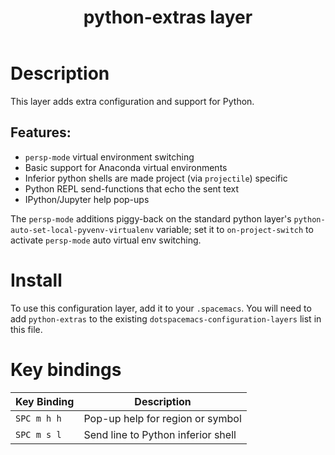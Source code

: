#+TITLE: python-extras layer

* Table of Contents                                       :TOC_4_gh:noexport:
- [[#description][Description]]
  - [[#features][Features:]]
- [[#install][Install]]
- [[#key-bindings][Key bindings]]

* Description
This layer adds extra configuration and support for Python.

** Features:
   - =persp-mode= virtual environment switching
   - Basic support for Anaconda virtual environments
   - Inferior python shells are made project (via =projectile=) specific
   - Python REPL send-functions that echo the sent text
   - IPython/Jupyter help pop-ups

The =persp-mode= additions piggy-back on the standard python layer's
=python-auto-set-local-pyvenv-virtualenv= variable; set it to
=on-project-switch= to activate =persp-mode= auto virtual env switching.

* Install
To use this configuration layer, add it to your =.spacemacs=.  You will need to
add =python-extras= to the existing =dotspacemacs-configuration-layers= list in this
file.

* Key bindings

| Key Binding | Description                        |
|-------------+------------------------------------|
| ~SPC m h h~ | Pop-up help for region or symbol   |
| ~SPC m s l~ | Send line to Python inferior shell |
